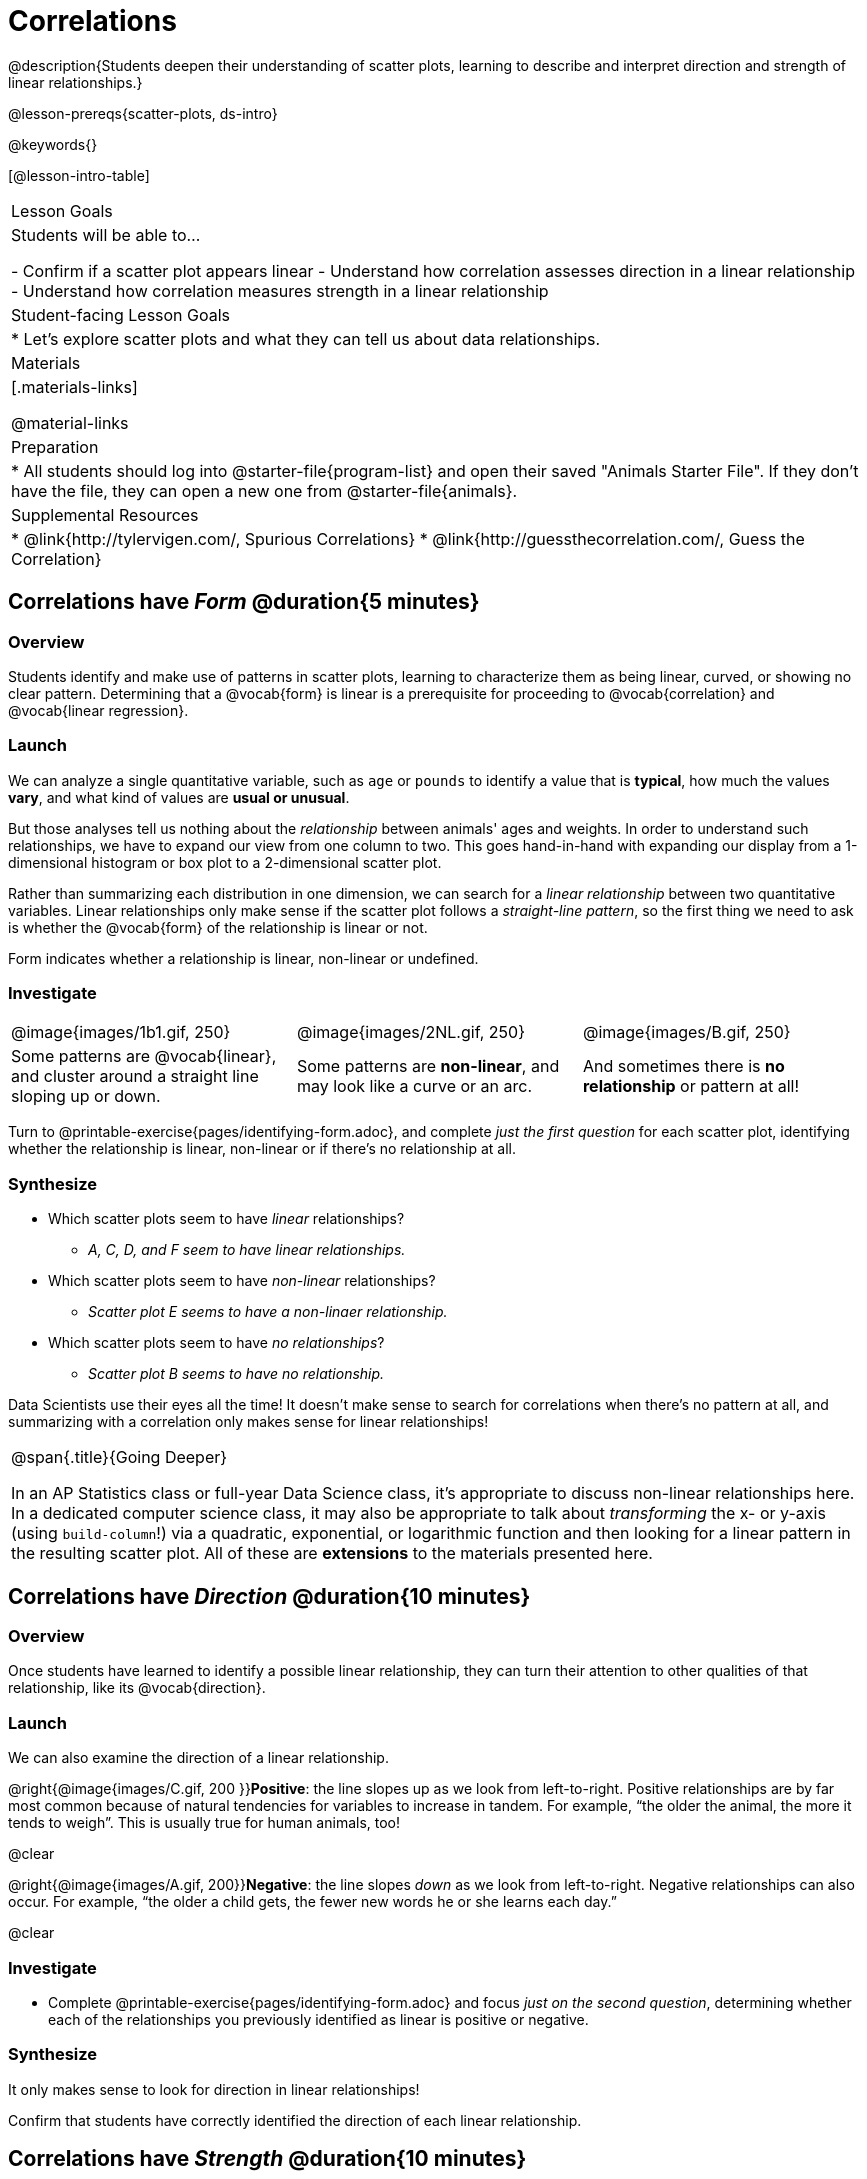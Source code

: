= Correlations

@description{Students deepen their understanding of scatter plots, learning to describe and interpret direction and strength of linear relationships.}

@lesson-prereqs{scatter-plots, ds-intro}

@keywords{}

[@lesson-intro-table]
|===
| Lesson Goals
| Students will be able to...

- Confirm if a scatter plot appears linear
- Understand how correlation assesses direction in a linear relationship
- Understand how correlation measures strength in a linear relationship

| Student-facing Lesson Goals
|

* Let's explore scatter plots and what they can tell us about data relationships.

| Materials
|[.materials-links]

@material-links

| Preparation
|
* All students should log into @starter-file{program-list} and open their saved "Animals Starter File". If they don't have the file, they can open a new one from @starter-file{animals}.


| Supplemental Resources
|
* @link{http://tylervigen.com/, Spurious Correlations}
* @link{http://guessthecorrelation.com/, Guess the Correlation}

|===

== Correlations have _Form_ @duration{5 minutes}

=== Overview
Students identify and make use of patterns in scatter plots, learning to characterize them as being linear, curved, or showing no clear pattern. Determining that  a @vocab{form} is linear is a prerequisite for proceeding to @vocab{correlation} and @vocab{linear regression}.

=== Launch
We can analyze a single quantitative variable, such as `age` or `pounds` to identify a value that is **typical**, how much the values **vary**, and what kind of values are **usual or unusual**.

But those analyses tell us nothing about the _relationship_ between animals' ages and weights. In order to understand such relationships, we have to expand our view from one column to two. This goes hand-in-hand with expanding our display from a 1-dimensional histogram or box plot to a 2-dimensional scatter plot.

Rather than summarizing each distribution in one dimension, we can search for a _linear relationship_ between two quantitative variables. Linear relationships only make sense if the scatter plot follows a _straight-line pattern_, so the first thing we need to ask is whether the @vocab{form} of the relationship is linear or not.

[.lesson-point]
Form indicates whether a relationship is linear, non-linear or undefined.

=== Investigate

[cols="^1a,^1a,^1a", stripes="none"]
|===
| @image{images/1b1.gif, 250}
| @image{images/2NL.gif, 250}
| @image{images/B.gif, 250}

| Some patterns are @vocab{linear}, and cluster around a straight line sloping up or down.
| Some patterns are **non-linear**, and may look like a curve or an arc.
| And sometimes there is **no relationship** or pattern at all!
|===

[.lesson-instruction]
Turn to @printable-exercise{pages/identifying-form.adoc}, and complete __just the first question__ for each scatter plot, identifying whether the relationship is linear, non-linear or if there's no relationship at all.

=== Synthesize
- Which scatter plots seem to have _linear_ relationships?
** _A, C, D, and F seem to have linear relationships._
- Which scatter plots seem to have _non-linear_ relationships?
** _Scatter plot E seems to have a non-linaer relationship._
- Which scatter plots seem to have _no relationships_?
** _Scatter plot B seems to have no relationship._


Data Scientists use their eyes all the time! It doesn't make sense to search for correlations when there's no pattern at all, and summarizing with a correlation only makes sense for linear relationships!

[.strategy-box, cols="1", grid="none", stripes="none"]
|===
|
@span{.title}{Going Deeper}

In an AP Statistics class or full-year Data Science class, it's appropriate to discuss non-linear relationships here. In a dedicated computer science class, it may also be appropriate to talk about _transforming_ the x- or y-axis (using `build-column`!) via a quadratic, exponential, or logarithmic function and then looking for a linear pattern in the resulting scatter plot. All of these are *extensions* to the materials presented here.
|===


== Correlations have __Direction__ @duration{10 minutes}

=== Overview
Once students have learned to identify a possible linear relationship, they can turn their attention to other qualities of that relationship, like its @vocab{direction}.

=== Launch

We can also examine the direction of a linear relationship.

@right{@image{images/C.gif, 200 }}**Positive**: the line slopes up as we look from left-to-right. Positive relationships are by far most common because of natural tendencies for variables to increase in tandem. For example, “the older the animal, the more it tends to weigh”. This is usually true for human animals, too!

@clear

@right{@image{images/A.gif, 200}}**Negative**: the line slopes _down_ as we look from left-to-right. Negative relationships can also occur. For example, “the older a child gets, the fewer new words he or she learns each day.”

@clear

=== Investigate
[.lesson-instruction]
- Complete @printable-exercise{pages/identifying-form.adoc} and focus __just on the second question__, determining whether each of the relationships you previously identified as linear is positive or negative.

=== Synthesize
It only makes sense to look for direction in linear relationships!

Confirm that students have correctly identified the direction of each linear relationship.

== Correlations have __Strength__ @duration{10 minutes}

=== Overview
We'll explore another quality of a possible linear relationship: its @vocab{strength}.

=== Launch

Strength indicates how closely the two variables are correlated.

How well does knowing the x-value allow us to predict what the y-value will be?

@right{@image{images/A.gif, 200}}**A relationship is strong if knowing the x-value of a data point gives us a very good idea of what its y-value will be** (knowing a student's age gives us a very good idea of what grade they're in). A strong linear relationship means that the points in the scatter plot are all clustered _tightly_ around an invisible line.

@clear

@right{@image{images/1a.gif, 200}}**A relationship is weak if x tells us little about y** (a student's age doesn't tell us much about their number of siblings). A weak linear relationship means that the cloud of points is scattered very _loosely_ around the line.

@clear


=== Investigate
[.lesson-instruction]
- Complete @printable-exercise{pages/identifying-form.adoc}, and focus on the third question for each scatter plot, identifying whether the relationship is strong or weak.
- Optional: Complete the card sort on @opt-online-exercise{ https://teacher.desmos.com/activitybuilder/custom/6018c857328251526caea801, Identifying Strength}.

=== Common Misconceptions
- Students often conflate strength and direction, thinking that a strong correlation _must_ be positive and a weak one _must_ be negative.
- Students may also falsely believe that there is ALWAYS a correlation between any two variables in their dataset.
- Students often believe that strength and sample size are interchangeable, leading to mistaken assumptions like "any correlation found in a million data points _must_ be strong!"

=== Synthesize

[.lesson-instruction]
- Complete @printable-exercise{pages/reflection-correlations.adoc}.
- Be ready to discuss your answers with the class!

This page includes a series of probing questions that get at the common misconceptions listed above. Discuss the answers as a class.

If time permits, you might also want to have them complete @opt-printable-exercise{pages/identifying-form-matching.adoc}.

== Summarizing Correlations using r-values @duration{20 minutes}

=== Overview
Now that students know how to identify _direction_ and _strength_ for linear relationships, they'll learn to read how these are expressed in the @math{r}-value.

=== Launch
Students have learned that a correlation can be described by three pieces of information: _Form_, _Direction_, and _Strength_. Statisticians and Data Scientists have a shorter way of describing all three, called @vocab{r-value}.

@math{r} is positive or negative depending on whether the correlation is positive or negative. *The strength of a correlation is the distance from zero*: an @math{r}-value of zero means there is no correlation at all, and stronger correlations will be closer to −1 or 1.

An @math{r}-value of about ±0.65 or ±0.70 or more is typically considered a strong correlation, and anything between ±0.35 and ±0.65 is “moderately correlated”. Anything less than about ±0.25 or ±0.35 may be considered weak. However, these cutoffs are not an exact science! In some contexts an @math{r}-value of ±0.50 might be considered impressively strong!

If it works for you, give students five minutes to play a few rounds of the online game @link{http://guessthecorrelation.com/, Guess the Correlation} to develop intuition with r-values. (This will require creating an account.)

=== Investigate
[.lesson-instruction]
- Complete @printable-exercise{pages/identifying-form-open-ended.adoc}. For each scatter plot, identify whether the relationship is linear, and, if it is, use @math{r} to summarize direction and strength.
- Be prepared to discuss your answers with the class!

Calculating @math{r} from a dataset only tells us the direction and strength of the relationship in _that particular sample_. If the correlation between adoption time and age for a representative sample of about 30 shelter animals turns out to be +0.44, the correlation for the larger population of animals will probably be _close_ to that, but certainly not the same.

[.lesson-point]
Correlation does NOT imply causation.

It’s easy to be seduced by large @math{r}-values, and believe that we're really onto something that will help us claim that one variable really impacts another! But Data Scientists know better than that...

[.lesson-instruction]
Complete @printable-exercise{correlation-is-not-causation.adoc}

If time allows, you may want to emphasize the point that correlation does not imply causation by having students look at the nonsense claims that could be made from the graphs of real world data on the @link{http://tylervigen.com/, Spurious Correlations website}.

[.lesson-instruction]
- Let's look for correlations in the Animals Dataset!
- Open your saved Animals Starter File, or @starter-file{animals, make a new copy}.
- Complete @printable-exercise{correlations-animals.adoc}.


=== Synthesize
Which corresponded more strongly with time to adoption, `"age"` or `"pounds"`? What does this _mean_?

_The correlation with `"pounds"` is higher, meaning that an animal's weight is a better predictor of the number of weeks an animal will live at the shelter before being adopted than its age._

- People often confuse correlation with causation. What are some examples of this?
- Why is a problem for society, that people confuse the two?

== Your Analysis @duration{flexible}

=== Overview
Students repeat the previous activity, this time applying it to their own dataset and interpreting their own results.

*Note: this activity can be done as a homework assignment, but we recommend giving students an _additional class period_ to work on this.*

=== Launch
What correlations do you think there are in your dataset? Would you like to investigate a grouped sample (subset) of your data to find those correlations?

=== Investigate
[.lesson-instruction]
- Brainstorm a few possible correlations that you might expect to find in your dataset, and make some scatter plots to investigate.
- Turn to @printable-exercise{pages/correlations-in-my-dataset.adoc}, and list three correlations you’d like to search for.
- Investigate these correlations. If you need blank Design Recipes, you can find them at the back of your workbook, just before the Contracts.

=== Synthesize
- What correlations did you find?
- Did you search within any grouped samples? Was the correlation different between groups, or different from the whole population?
- What can you infer from these correlations?
